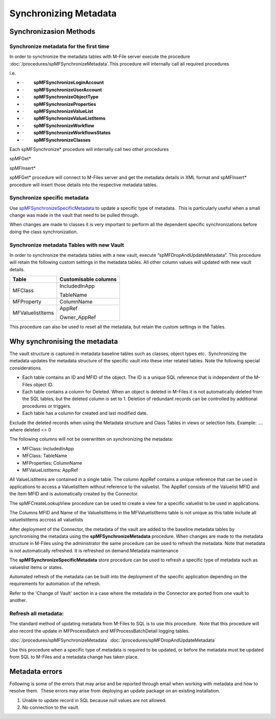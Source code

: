 Synchronizing Metadata
======================

Synchronizasion Methods
-----------------------

Synchronize metadata for the first time
~~~~~~~~~~~~~~~~~~~~~~~~~~~~~~~~~~~~~~~

In order to synchronize the metadata tables with M-File server execute
the procedure :doc:`/procedures/spMFSynchronizeMetadata`.This
procedure will internally call all required procedures

i.e.

-  ·        \ **spMFSynchronizeLoginAccount**
-  ·        \ **spMFSynchronizeUserAccount**
-  ·        \ **spMFSynchronizeObjectType**
-  ·        \ **spMFSynchronizeProperties**
-  ·        \ **spMFSynchronizeValueList**
-  ·        \ **spMFSynchronizeValueListItems**
-  ·        \ **spMFSynchronizeWorkflow**
-  ·        \ **spMFSynchronizeWorkflowsStates**
-  ·        \ **spMFSynchronizeClasses**

Each spMFSynchronize\* procedure will internally call two
other procedures

spMFGet\*

spMFInsert\*

spMFGet\* procedure will connect to M-Files server and get the metadata
details in XML format and spMFInsert\* procedure will insert those
details into the respective metadata tables.

Synchronize specific metadata
~~~~~~~~~~~~~~~~~~~~~~~~~~~~~

Use `spMFSynchronizeSpecificMetadata <page36536341.html#Bookmark27>`__
to update a specific type of metadata.  This is particularly useful when
a small change was made in the vault that need to be pulled through.  

When changes are made to classes it is very important to perform
all the dependent specific synchronizations before doing the class
synchronization.

Synchronize metadata Tables with new Vault
~~~~~~~~~~~~~~~~~~~~~~~~~~~~~~~~~~~~~~~~~~

In order to synchronize the metadata tables with a new vault, execute
“spMFDropAndUpdateMetadata”. This procedure will retain the following
custom settings in the metadata tables. All other column values will
updated with new vault details.


================ ====================
Table            Customisable columns
================ ====================
MFClass          IncludedInApp
                
                 TableName
MFProperty       ColumnName
MFValuelistItems AppRef
                
                 Owner_AppRef
================ ====================

This procedure can also be used to reset all the metadata, but retain
the custom settings in the Tables.


Why synchronising the metadata
------------------------------

The vault structure is captured in metadata baseline tables such as
classes, object types etc.  Synchronizing the metadata updates the
metadata structure of the specific vault into these inter related
tables. Note the following special considerations.

-  Each table contains an ID and MFID of the object. The ID is a unique
   SQL reference that is independent of the M-Files object ID.
-  Each table contains a column for Deleted. When an object is deleted
   in M-Files it is not automatically deleted from the SQL tables, but
   the deleted column is set to 1. Deletion of redundant records can be
   controlled by additional procedures or triggers.
-  Each table has a column for created and last modified date.

Exclude the deleted records when using the Metadata structure and
Class Tables in views or selection lists. Example: .... where
deleted <> 0

The following columns will not be overwritten on synchronizing the
metadata:

-  MFClass: IncludedInApp
-  MFClass: TableName
-  MFProperties: ColumnName
-  MFValueListItems: AppRef

All ValueListItems are contained in a single table. The column AppRef
contains a unique reference that can be used in applications to access a
ValuelistItem without reference to the valuelist. The AppRef consists of
the Valuelist MFID and the Item MFID and is automatically created by the
Connector.

The spMFCreateLookupView procedure can be used to create a view for a
specific valuelist to be used in applications.

The Columns MFID and Name of the ValuelistItems in the
MFValuelistItems table is not unique as this table include all
valuelistitems accross all valuelists

After deployment of the Connector, the metadata of the vault are added to
the baseline metadata tables by synchronising the metadata using the
**spMFSynchronizeMetadata** procedure. When changes are made to the
metadata structure in M-Files using the administrator the same procedure
can be used to refresh the metadata. Note that metadata is not
automatically refreshed. It is refreshed on demand.Metadata maintenance

The **spMFSynchronizeSpecificMetadata** store procedure can be used to
refresh a specific type of metadata such as valueslist items or states.

Automated refresh of the metadata can be built into the deployment of
the specific application depending on the requirements for automation of
the refresh.

Refer to the 'Change of Vault' section in a case where the metadata in
the Connector are ported from one vault to another.


Refresh all metadata:
~~~~~~~~~~~~~~~~~~~~~

The standard method of updating metadata from M-Files to SQL is to use
this procedure.  Note that this procedure will also record the update in
MFProcessBatch and MFProcessBatchDetail logging tables.

:doc:`/procedures/spMFSynchronizeMetadata`
:doc:`/procedures/spMFDropAndUpdateMetadata`

Use this procedure when a specific type of metadata is required to be
updated, or before the metadata must be updated from SQL to M-Files and a metadata change has taken place.

Metadata errors
---------------

Following is some of the errors that may arise and be reported
through email when working with metadata and how to resolve them.  These
errors may arise from deploying an update package on an existing
installation.

#. Unable to update record in SQL because null values are not allowed. 
#. No connection to the vault.
